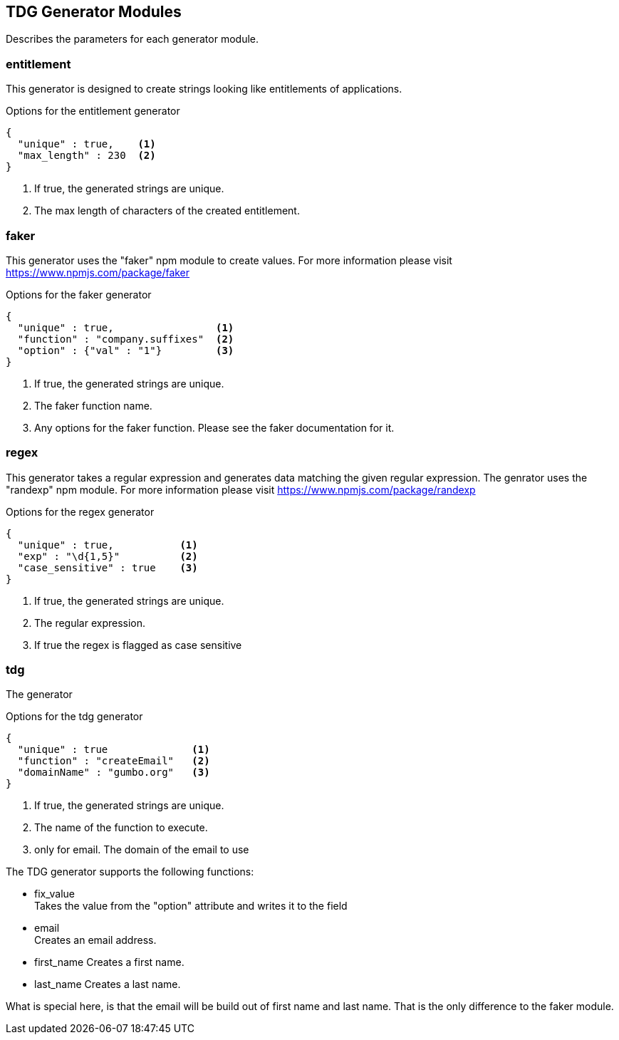 == TDG Generator Modules
Describes the parameters for each generator module.

=== entitlement
This generator is designed to create strings looking like entitlements of applications.

.Options for the entitlement generator
[source,js]
----
{
  "unique" : true,    <1>
  "max_length" : 230  <2>
}
----
<1> If true, the generated strings are unique.
<2> The max length of characters of the created entitlement.

=== faker
This generator uses the "faker" npm module to create values. For more information please visit
https://www.npmjs.com/package/faker

.Options for the faker generator
[source,js]
----
{
  "unique" : true,                 <1>
  "function" : "company.suffixes"  <2>
  "option" : {"val" : "1"}         <3>
}
----
<1> If true, the generated strings are unique.
<2> The faker function name.
<3> Any options for the faker function. Please see the faker documentation for it.


=== regex
This generator takes a regular expression and generates data matching the given regular expression.
The genrator uses the "randexp" npm module. For more information please visit
https://www.npmjs.com/package/randexp

.Options for the regex generator
[source,js]
----
{
  "unique" : true,           <1>
  "exp" : "\d{1,5}"          <2>
  "case_sensitive" : true    <3>
}
----
<1> If true, the generated strings are unique.
<2> The regular expression.
<3> If true the regex is flagged as case sensitive


=== tdg
The generator

.Options for the tdg generator
[source,js]
----
{
  "unique" : true              <1>
  "function" : "createEmail"   <2>
  "domainName" : "gumbo.org"   <3>
}
----
<1> If true, the generated strings are unique.
<2> The name of the function to execute.
<3> only for email. The domain of the email to use

The TDG generator supports the following functions:

* fix_value +
  Takes the value from the "option" attribute and writes it to the field

* email +
  Creates an email address.

* first_name
  Creates a first name.

* last_name
  Creates a last name.

What is special here, is that the email will be build out of first name and last name. That is the only difference
to the faker module.
